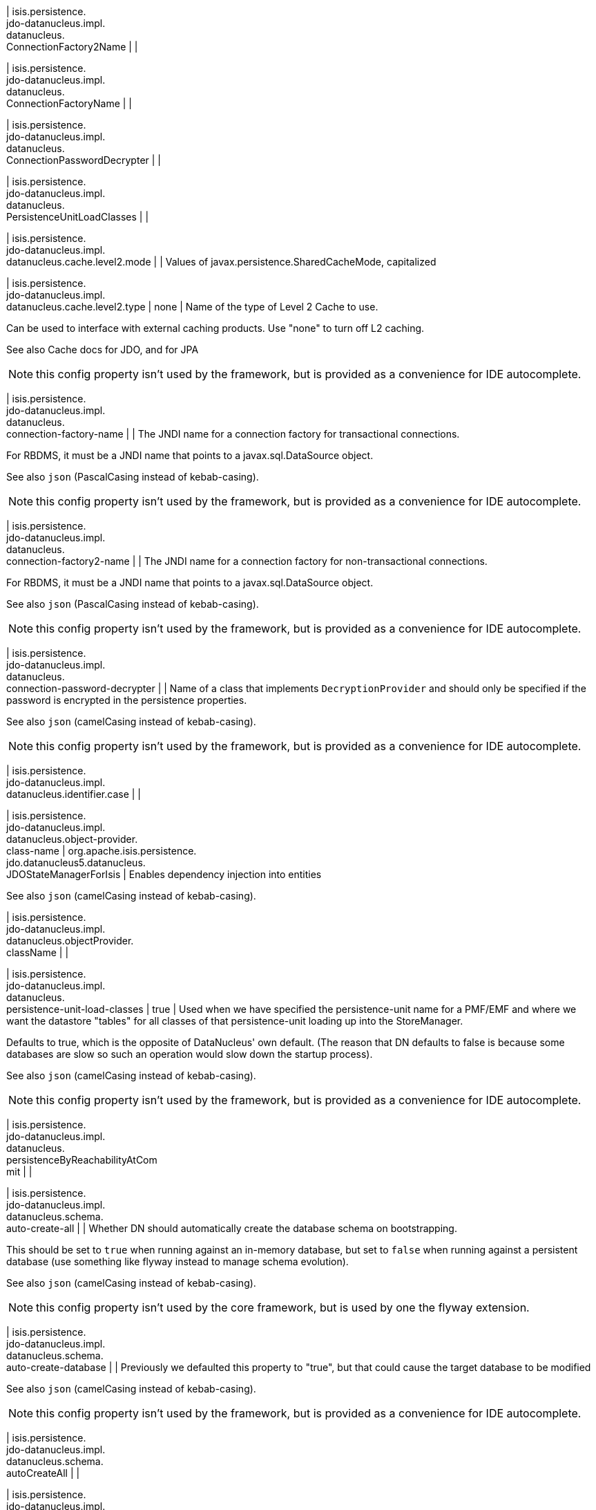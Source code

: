 | isis.persistence. +
jdo-datanucleus.impl. +
datanucleus. +
ConnectionFactory2Name
| 
| 

| isis.persistence. +
jdo-datanucleus.impl. +
datanucleus. +
ConnectionFactoryName
| 
| 

| isis.persistence. +
jdo-datanucleus.impl. +
datanucleus. +
ConnectionPasswordDecrypter
| 
| 

| isis.persistence. +
jdo-datanucleus.impl. +
datanucleus. +
PersistenceUnitLoadClasses
| 
| 

| isis.persistence. +
jdo-datanucleus.impl. +
datanucleus.cache.level2.mode
| 
| Values of javax.persistence.SharedCacheMode, capitalized


| isis.persistence. +
jdo-datanucleus.impl. +
datanucleus.cache.level2.type
|  none
| Name of the type of Level 2 Cache to use.

Can be used to interface with external caching products. Use "none" to turn off L2 caching.

See also Cache docs for JDO, and for JPA

NOTE: this config property isn't used by the framework, but is provided as a convenience for IDE autocomplete.


| isis.persistence. +
jdo-datanucleus.impl. +
datanucleus. +
connection-factory-name
| 
| The JNDI name for a connection factory for transactional connections.

For RBDMS, it must be a JNDI name that points to a javax.sql.DataSource object.

See also ``json`` (PascalCasing instead of kebab-casing).

NOTE: this config property isn't used by the framework, but is provided as a convenience for IDE autocomplete.


| isis.persistence. +
jdo-datanucleus.impl. +
datanucleus. +
connection-factory2-name
| 
| The JNDI name for a connection factory for non-transactional connections.

For RBDMS, it must be a JNDI name that points to a javax.sql.DataSource object.

See also ``json`` (PascalCasing instead of kebab-casing).

NOTE: this config property isn't used by the framework, but is provided as a convenience for IDE autocomplete.


| isis.persistence. +
jdo-datanucleus.impl. +
datanucleus. +
connection-password-decrypter
| 
| Name of a class that implements ``DecryptionProvider`` and should only be specified if the password is encrypted in the persistence properties.

See also ``json`` (camelCasing instead of kebab-casing).

NOTE: this config property isn't used by the framework, but is provided as a convenience for IDE autocomplete.


| isis.persistence. +
jdo-datanucleus.impl. +
datanucleus.identifier.case
| 
| 

| isis.persistence. +
jdo-datanucleus.impl. +
datanucleus.object-provider. +
class-name
|  org.apache.isis.persistence. +
jdo.datanucleus5.datanucleus. +
JDOStateManagerForIsis
| Enables dependency injection into entities

See also ``json`` (camelCasing instead of kebab-casing).


| isis.persistence. +
jdo-datanucleus.impl. +
datanucleus.objectProvider. +
className
| 
| 

| isis.persistence. +
jdo-datanucleus.impl. +
datanucleus. +
persistence-unit-load-classes
|  true
| Used when we have specified the persistence-unit name for a PMF/EMF and where we want the datastore "tables" for all classes of that persistence-unit loading up into the StoreManager.

Defaults to true, which is the opposite of DataNucleus' own default. (The reason that DN defaults to false is because some databases are slow so such an operation would slow down the startup process).

See also ``json`` (camelCasing instead of kebab-casing).

NOTE: this config property isn't used by the framework, but is provided as a convenience for IDE autocomplete.


| isis.persistence. +
jdo-datanucleus.impl. +
datanucleus. +
persistenceByReachabilityAtCom +
mit
| 
| 

| isis.persistence. +
jdo-datanucleus.impl. +
datanucleus.schema. +
auto-create-all
| 
| Whether DN should automatically create the database schema on bootstrapping.

This should be set to ``true`` when running against an in-memory database, but set to ``false`` when running against a persistent database (use something like flyway instead to manage schema evolution).

See also ``json`` (camelCasing instead of kebab-casing).

NOTE: this config property isn't used by the core framework, but is used by one the flyway extension.


| isis.persistence. +
jdo-datanucleus.impl. +
datanucleus.schema. +
auto-create-database
| 
| Previously we defaulted this property to "true", but that could cause the target database to be modified

See also ``json`` (camelCasing instead of kebab-casing).

NOTE: this config property isn't used by the framework, but is provided as a convenience for IDE autocomplete.


| isis.persistence. +
jdo-datanucleus.impl. +
datanucleus.schema. +
autoCreateAll
| 
| 

| isis.persistence. +
jdo-datanucleus.impl. +
datanucleus.schema. +
autoCreateDatabase
| 
| 

| isis.persistence. +
jdo-datanucleus.impl. +
datanucleus.schema. +
validate-all
|  true
| See also ``json`` (camelCasing instead of kebab-casing).

NOTE: this config property isn't used by the framework, but is provided as a convenience for IDE autocomplete.


| isis.persistence. +
jdo-datanucleus.impl. +
datanucleus.schema. +
validateAll
| 
| 

| isis.persistence. +
jdo-datanucleus.impl. +
datanucleus.schema. +
validateConstraints
| 
| 

| isis.persistence. +
jdo-datanucleus.impl. +
datanucleus.schema. +
validateTables
| 
| 

| isis.persistence. +
jdo-datanucleus.impl. +
datanucleus.transaction-type
| 
| Type of transaction to use.

If running under JavaSE the default is RESOURCE_LOCAL, and if running under JavaEE the default is JTA.

See also ``json`` (camelCasing instead of kebab-casing).

NOTE: this config property isn't used by the framework, but is provided as a convenience for IDE autocomplete.


| isis.persistence. +
jdo-datanucleus.impl.javax. +
jdo. +
PersistenceManagerFactoryClass +

| 
| 

| isis.persistence. +
jdo-datanucleus.impl.javax. +
jdo.option. +
ConnectionDriverName
| 
| 

| isis.persistence. +
jdo-datanucleus.impl.javax. +
jdo.option.ConnectionPassword
| 
| 

| isis.persistence. +
jdo-datanucleus.impl.javax. +
jdo.option.ConnectionURL
| 
| 

| isis.persistence. +
jdo-datanucleus.impl.javax. +
jdo.option.ConnectionUserName
| 
| 

| isis.persistence. +
jdo-datanucleus.impl.javax. +
jdo.option. +
connection-driver-name
| 
| JDBC driver used by JDO/DataNucleus object store to connect.

See also ``json`` (PascalCasing instead of kebab-casing).

NOTE: this config property isn't used by the framework, but provided as a convenience for IDE autocomplete (and is mandatory if using JDO Datanucleus).


| isis.persistence. +
jdo-datanucleus.impl.javax. +
jdo.option. +
connection-password
| 
| Password for the user account used by JDO/DataNucleus object store to connect.

See also ``json`` (PascalCasing instead of kebab-casing).

NOTE: this config property isn't used by the framework, but provided as a convenience for IDE autocomplete. It is not necessarily mandatory, some databases accept an empty password.


| isis.persistence. +
jdo-datanucleus.impl.javax. +
jdo.option.connection-url
| 
| URL used by JDO/DataNucleus object store to connect.

See also ``json`` (PascalCasing instead of kebab-casing).

NOTE: some extensions (H2Console, MsqlDbManager) peek at this URL to determine if they should be enabled. Note that it is also mandatory if using JDO Datanucleus.


| isis.persistence. +
jdo-datanucleus.impl.javax. +
jdo.option. +
connection-user-name
| 
| User account used by JDO/DataNucleus object store to connect.

See also ``json`` (PascalCasing instead of kebab-casing).

NOTE: this config property isn't used by the framework, but provided as a convenience for IDE autocomplete (and is mandatory if using JDO Datanucleus).


| isis.persistence. +
jdo-datanucleus.impl.javax. +
jdo. +
persistence-manager-factory- +
class
|  org.datanucleus.api.jdo. +
JDOPersistenceManagerFactory
| See also ``json`` (camelCasing instead of kebab-casing).

NOTE: changing this property from its default is used to enable the flyway extension (in combination with ``Schema#isAutoCreateAll()``


